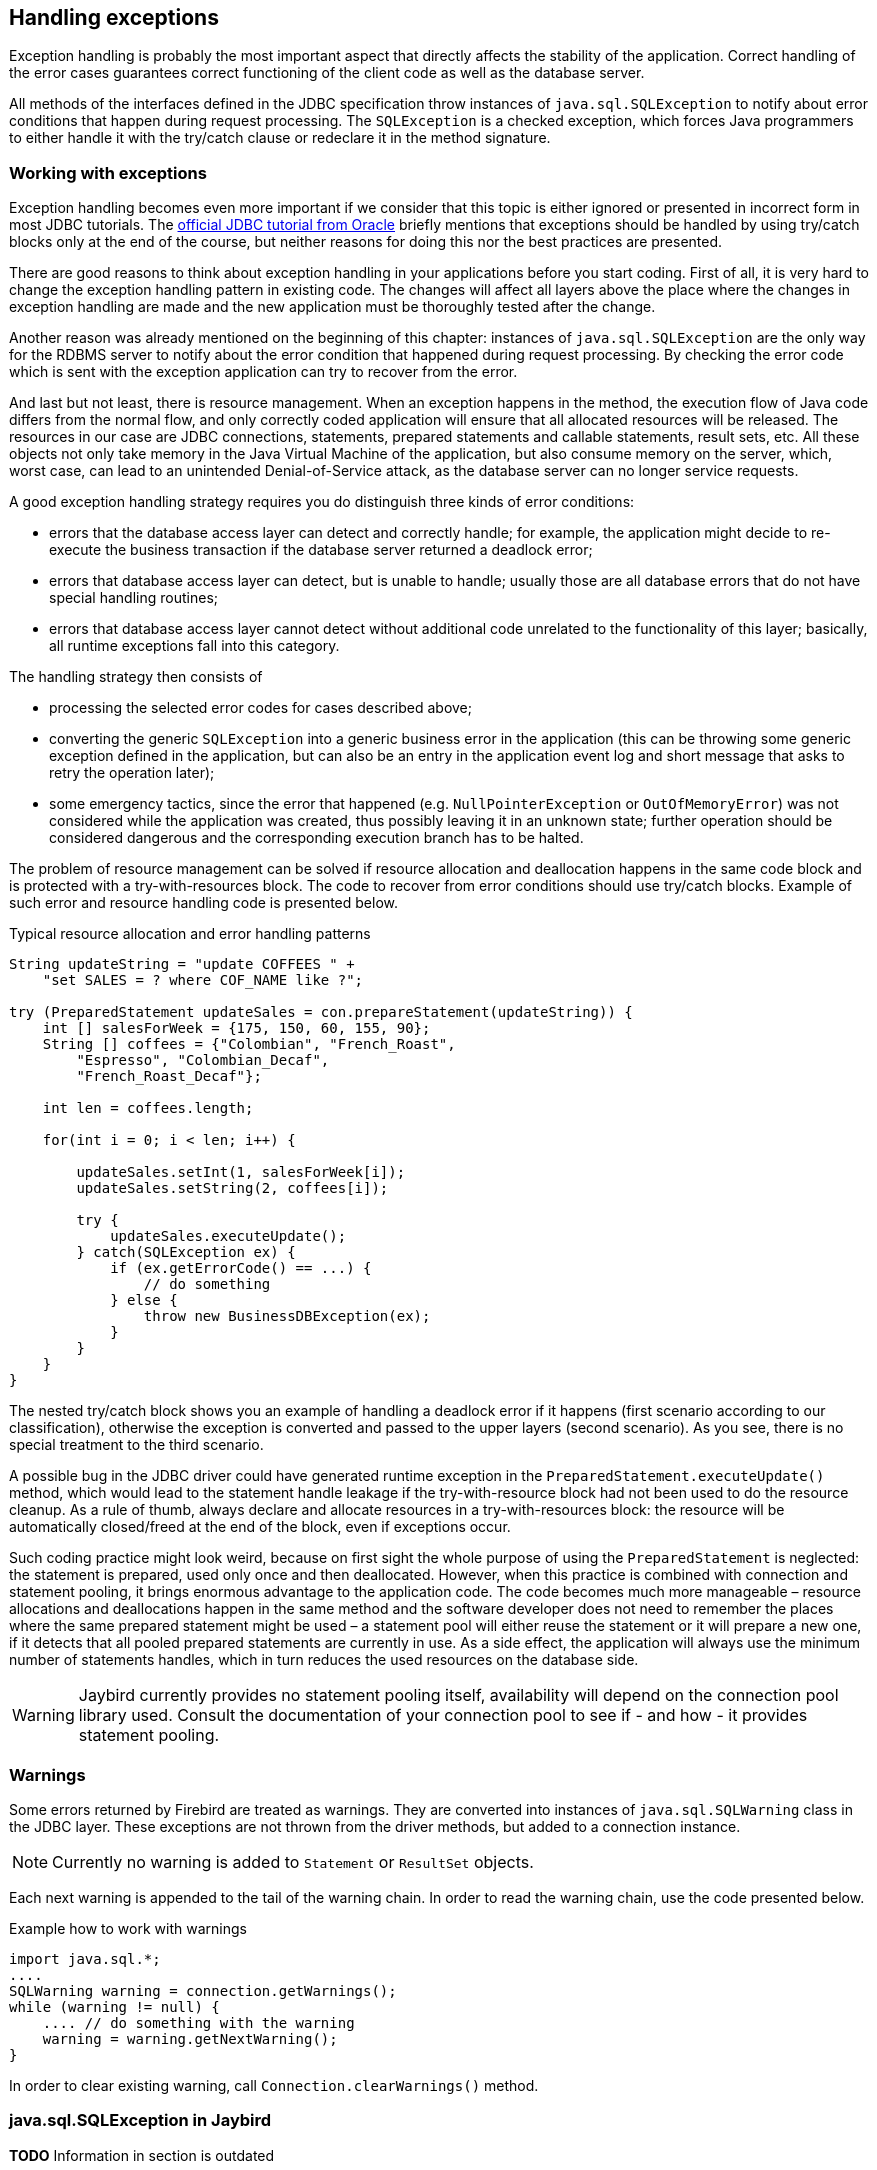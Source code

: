 [[exceptionhandling]]
== Handling exceptions

Exception handling is probably the most important aspect that
directly affects the stability of the application. Correct handling of
the error cases guarantees correct functioning of the client code as
well as the database server. 

All methods of the interfaces defined in the JDBC specification throw instances of
`java.sql.SQLException` to notify about error conditions that happen
during request processing. The `SQLException` is a checked exception,
which forces Java programmers to either handle it with the try/catch
clause or redeclare it in the method signature.

=== Working with exceptions

Exception handling becomes even more important if we consider that
this topic is either ignored or presented in incorrect form in most
JDBC tutorials. The https://docs.oracle.com/javase/tutorial/jdbc/index.html[official JDBC tutorial from Oracle] 
briefly mentions that exceptions should be handled by using try/catch blocks
only at the end of the course, but neither reasons for doing this nor the
best practices are presented.

There are good reasons to think about exception handling in your
applications before you start coding. First of all, it is very hard to
change the exception handling pattern in existing code. The changes
will affect all layers above the place where the changes in exception
handling are made and the new application must be thoroughly tested
after the change.

Another reason was already mentioned on the beginning of this chapter:
instances of `java.sql.SQLException` are the only way for the RDBMS
server to notify about the error condition that happened during request
processing. By checking the error code which is sent with the exception
application can try to recover from the error.

And last but not least, there is resource management. When an
exception happens in the method, the execution flow of Java code differs
from the normal flow, and only correctly coded application will ensure
that all allocated resources will be released. The resources in our case
are JDBC connections, statements, prepared statements and callable
statements, result sets, etc. All these objects not only take
memory in the Java Virtual Machine of the application, but also
consume memory on the server, which, worst case, can lead to
an unintended Denial-of-Service attack, as the database server can
no longer service requests.

A good exception handling strategy requires you do distinguish three
kinds of error conditions:

* errors that the database access layer can detect and correctly handle; for
example, the application might decide to re-execute the business
transaction if the database server returned a deadlock error;
* errors that database access layer can detect, but is unable to handle;
usually those are all database errors that do not have special handling
routines;
* errors that database access layer cannot detect without additional
code unrelated to the functionality of this layer; basically, all
runtime exceptions fall into this category.

The handling strategy then consists of

* processing the selected error codes for cases described above;
* converting the generic `SQLException` into a generic business error in the
application (this can be throwing some generic exception defined in the
application, but can also be an entry in the application event log and
short message that asks to retry the operation later);
* some emergency tactics, since the error that happened (e.g.
`NullPointerException` or `OutOfMemoryError`) was not considered while the
application was created, thus possibly leaving it in an unknown state;
further operation should be considered dangerous and the corresponding
execution branch has to be halted.

The problem of resource management can be solved if resource allocation and deallocation
happens in the same code block and is protected with a try-with-resources block. 
The code to recover from error conditions should use try/catch
blocks. Example of such error and resource handling code is presented
below.

[source,java]
.Typical resource allocation and error handling patterns
----
String updateString = "update COFFEES " +
    "set SALES = ? where COF_NAME like ?";

try (PreparedStatement updateSales = con.prepareStatement(updateString)) {
    int [] salesForWeek = {175, 150, 60, 155, 90};
    String [] coffees = {"Colombian", "French_Roast",
        "Espresso", "Colombian_Decaf",
        "French_Roast_Decaf"};
        
    int len = coffees.length;
    
    for(int i = 0; i < len; i++) {
    
        updateSales.setInt(1, salesForWeek[i]);
        updateSales.setString(2, coffees[i]);
        
        try {
            updateSales.executeUpdate();
        } catch(SQLException ex) {
            if (ex.getErrorCode() == ...) {
                // do something
            } else {
                throw new BusinessDBException(ex);
            }
        }
    }
}
----

// TODO Example doesn't actually show retry in case of deadlock!

The nested try/catch block shows you an example of handling a deadlock
error if it happens (first scenario according to our classification),
otherwise the exception is converted and passed to the upper layers
(second scenario). As you see, there is no special treatment to the
third scenario.

A possible bug in the JDBC driver could have generated runtime exception
in the `PreparedStatement.executeUpdate()` method, which would lead to
the statement handle leakage if the try-with-resource block had not been used to do the
resource cleanup. As a rule of thumb, always declare and allocate resources
in a try-with-resources block: the resource will be automatically closed/freed 
at the end of the block, even if exceptions occur.

Such coding practice might look weird, because on first sight the
whole purpose of using the `PreparedStatement` is neglected: the statement
is prepared, used only once and then deallocated. However, when this
practice is combined with connection and statement pooling, it
brings enormous advantage to the application code. The code becomes much
more manageable – resource allocations and deallocations happen in the
same method and the software developer does not need to remember the places where
the same prepared statement might be used – a statement pool will either
reuse the statement or it will prepare a new one, if it detects that all
pooled prepared statements are currently in use. As a side effect,
the application will always use the minimum number of statements handles,
which in turn reduces the used resources on the database side.

[WARNING]
====
Jaybird currently provides no statement pooling itself, availability will depend on the
connection pool library used. Consult the documentation of your connection pool
to see if - and how - it provides statement pooling.
====

=== Warnings

Some errors returned by Firebird are treated as warnings.
They are converted into instances of `java.sql.SQLWarning` class in the
JDBC layer. These exceptions are not thrown from the driver methods, but
added to a connection instance. 

NOTE: Currently no warning is added to `Statement` or `ResultSet` objects.

Each next warning is appended to the tail of the warning chain. In order
to read the warning chain, use the code presented below.

[source,java]
.Example how to work with warnings
----
import java.sql.*;
....
SQLWarning warning = connection.getWarnings();
while (warning != null) {
    .... // do something with the warning
    warning = warning.getNextWarning();
}
----

In order to clear existing warning, call `Connection.clearWarnings()` method.

=== java.sql.SQLException in Jaybird

*TODO* Information in section is outdated

An `SQLException` is a special exception that is thrown by the JDBC
connectivity component in case of an error. Each instance of this
exception is required to carry the vendor error code (if applicable) and
a SQL state according to the X/Open SQLstate or SQL:2003 specifications. Firebird 
and Jaybird use SQL:2003 SQL state codes.footnoteref:[sqlstate, it is possible sometimes X/Open SQLstates are used]

When multiple SQL errors happened, they are joined into a chain. Usually
the most recent exception is thrown to the application, the exceptions
that happened before can be obtained via `SQLException.getNextException()` method.
Alternatively, `SQLException.iterator` can be used to walk over all exceptions in
the chain and their causes.

The JDBC specification provides an exception hierarchy that allows an application to
react on the error situations using regular exception handling rather than checking 
the error code. Error codes may still be necessary for handling specific error cases.

The JDBC 4.2 specification defines the following exception hierarchy:footnote:[excluding those
defined for `javax.sql.rowset`]

* `java.sql.SQLException` - root of all JDBC exceptions
** `java.sql.DataTruncation` - thrown when a data truncation
error happens, can also be used as a warning.
** `java.sql.BatchUpdateException` - thrown when batch of the
statements did not execute successfully and contains the result of batch
execution.
** `java.sql.SQLClientInfoException` - thrown when client info properties 
could not be set.
** `java.sql.SQLNonTransientException` - thrown when retrying the same action would
fail without fixing the underlying cause.
*** `java.sql.SQLDataException` - thrown for data-related errors,
for example conversion errors, too long values. (SQLstate class `22`)
*** `java.sql.SQLFeatureNotSupportedException` - thrown to indicate that an optional 
JDBC feature is not supported by the driver or the data source (Firebird).  (SQLstate class `0A`)
*** `java.sql.SQLIntegrityConstraintViolationException` - thrown for constraint 
violations. (SQLstate class `23`)
*** `java.sql.SQLInvalidAuthorizationSpecException` - thrown for authorization 
failures. (SQLstate class `28`)
*** `java.sql.NonTransientConnectionException` - thrown for connection operations 
that will not succeed on retry without fixing the underlying cause. (SQLstate class `08`)
*** `java.sql.SQLSyntaxErrorException` - thrown for syntax errors. (SQLstate class `42`)
** `java.sql.SQLRecoverableException` - thrown when an action might be retried
by taking recovery actions and restarting the transaction.
** `java.sql.SQLTransientException` - thrown when the action might succeed if it is
retried without further recovery steps.
*** `java.sql.SQLTimeoutException` - thrown when the `queryTimeout` or 
`loginTimeout` has expired.
*** `java.sql.SQLTransactionRollbackException` - thrown when the statement was
automatically rolled back because of deadlock or other transaction serialization failures. (SQLstate class `40`)
*** `java.sql.SQLTransientConnectionException` - thrown for connection operations 
that might succeed on retry without any changes. (SQLstate class `08`)
** `java.sql.SQLWarning` should only be used to signal warnings, it should never be thrown
by a JDBC driver.

NOTE: Unfortunately Jaybird 3.0 does not yet fully use this exception hierarchy, we are
working to address this with the next versions of Jaybird.

Each of three layers in Jaybird use exceptions most appropriate to the
specific layer. *TODO* List needs revision

* `org.firebirdsql.gds.GDSException` is an exception that directly
corresponding to the error returned by the database engine. Instances of
this class are thrown by the GDS implementations. Upper layers either
convert these exceptions into the ones appropriate to that layer or
catch them if driver can handle the error condition.
* Subclasses of `javax.resource.ResourceException` are thrown by the JCA
layer when an error happens in the JCA-related code. Upper layer
converts this exception into a subclass of `java.sql.SQLException`. If
the `ResourceException` was caused by the `GDSException`, latter is
extracted during conversion preserving the error code. If
`ResourceException` was caused by an error condition not related to an
error returned by the database engine, error code of the `SQLException`
remains 0.
* Subclasses of `javax.transaction.XAException` are thrown when an XA
protocol error happens in JCA layer. Similar to the previous case,
`XAException` can wrap the `GDSException`, which are extracted during
exception conversion to preserve the error code.
* Subclasses of `java.sql.SQLException` are thrown by the JDBC layer.
Driver has also few subclasses that might be interesting to the
application:
** `org.firebirdsql.jdbc.FBDriverConsistencyCheckException` – this
exception is thrown when driver detects an internal inconsistent state.
SQL state is SQL_STATE_GENERAL_ERROR.
** `org.firebirdsql.jdbc.FBDriverNotCapableException` – this exception
is thrown when an unsupported method is called. SQL state is
SQL_STATE_DRIVER_NOT_CAPABLE.
** `org.firebirdsql.jdbc.FBSQLParseException` – this exception is thrown
when incorrect escaped syntax is detected. SQL state is
SQL_STATE_INVALID_ESCAPE_SEQ.
** `org.firebirdsql.jdbc.field.TypeConversionException` – this exception
is thrown when the driver is asked to perform a type conversion that is
not defined in the JDBC specification. For a table of allowed type
conversions see <<Data Type Conversion Table>>.

=== SQL states

Jaybird supports the SQLstate values from the SQL:2003 standard,footnoteref:[sqlstate] 
however only few states nicely map into the Firebird error codes. Below is the table
containing the reported SQLstates.

*TODO* Tabel needs revision or total removal

[cols="<,",options="header",]
|====================================================
|Constant name                        |SQLstate value
|`SQL_STATE_INVALID_CON_ATTR`         |`01S00`
|`SQL_STATE_NO_ROW_AVAIL`             |`01S06`
|`SQL_STATE_GENERAL_ERROR`            |`HY000`
|`SQL_STATE_DRIVER_NOT_CAPABLE`       |`HYC00`
|`SQL_STATE_INVALID_COLUMN`           |`HY002`
|`SQL_STATE_INVALID_PARAM_TYPE`       |`HY105`
|`SQL_STATE_INVALID_ARG_VALUE`        |`HY009`
|`SQL_STATE_WRONG_PARAM_NUM`          |`07001`
|`SQL_STATE_NO_RESULT_SET`            |`07005`
|`SQL_STATE_INVALID_CONVERSION`       |`07006`
|`SQL_STATE_CONNECTION_CLOSED`        |`08003`
|`SQL_STATE_CONNECTION_FAILURE_IN_TX` |`08007`
|`SQL_STATE_COMM_LINK_FAILURE`        |`08S01`
|`SQL_STATE_INVALID_ESCAPE_SEQ`       |`22025`
|====================================================

Applications can use the SQLstate codes in the error handling routines
which should handle errors that are returned from different databases.
But since there is little agreement between RDBMS vendors, this method
can be used only for very coarse error distinction.

=== Useful Firebird error codes

Contrary to the SQLstates, the Firebird native error codes are
extremely useful to determine the type of an error that happened.

Here you can find a short list of error codes, symbolic names of a
corresponding constant in a `org.firebirdsql.gds.ISCConstants` class,
the error message and short explanation of an error.

*TODO* Needs revising now Jaybird tries to pull the most important error code to the top

==== DDL Errors

DDL errors happen during execution of DDL requests, and two primary error codes
are used in Firebird while executing the DDL operations. There are few
other rare cases not mentioned here, but the corresponding error
messages contain enough information to understand the reason of an
error.

[cols="1,2,3",]
|=======================================================================
|335544351L 
|`isc_no_meta_update` 
a|`"unsuccessful metadata update"`

This error is returned when the requested DDL operation cannot be completed, for
example the application tries to define a primary key that will exceed the
maximum allowed key size.

|335544510L 
|`isc_lock_timeout` 
|In combination with `isc_obj_in_use`
(335544453L), this means that the DDL command tries to modify an object that
is used in some other place, usually in another transaction. The
complete error message will contain the name of the locked object.

|335544569L 
|`isc_dsql_error` 
|If the third error code is either
`isc_dsql_datatype_err` or `isc_dsql_command_err`, then additional error
codes and arguments specify the reason why the operation has failed.
|=======================================================================

==== Lock Errors

Lock errors are reported by Firebird primarily when the application tries to
modify a record which is already modified by a concurrent transaction.
Depending on the transaction parameters such error can be reported
either right after detection or after waiting some defined timeout
hoping that concurrent transaction will either commit or rollback and
eventually release the resource. More information on transaction locking
modes can be found in section <<Using transactions>>.

[cols="1,2,3",]
|=======================================================================
|335544345L 
|`isc_lock_conflict` 
a|`"lock conflict on no wait transaction"`

This error is returned when a "no wait" transaction needs to acquire a lock
but finds another concurrent transaction holding that lock.

Instead of waiting the predefined timeout hoping that concurrent
transaction will either commit or rollback, an error is returned to
notify an application about the situation.

|335544510L 
|`isc_lock_timeout` 
a|`"lock time-out on wait transaction"`

Similar to the `isc_lock_conflict`, but this error is returned when the lock timeout that
was specified for the current transaction expired while waiting for a lock.

Another source of this error are DDL operations that try to obtain a
lock on a database object that is currently used in some other place.

|335544336L 
|`isc_deadlock` 
a|`"deadlock"`

Two transactions experience a deadlock when each of them has a lock on a
resource on which the other is trying to obtain a lock.

|=======================================================================

==== Referential Integrity Errors

Referential integrity constraints ensure that the database remains in a
consistent state after the DML operation and/or whole transaction is
completed. Three primary error codes are returned when the defined
constraints are violated. The error messages are self-explanatory.

[cols="1,2,3",]
|=======================================================================
|335544665L 
|`isc_unique_key_violation`
|`violation of PRIMARY or UNIQUE KEY constraint "{0}" on table "{1}"`

|335544558L 
|`isc_check_constraint`
|`Operation violates CHECK constraint {0} on view or table {1}`

|335544466L 
|`isc_foreign_key`
|`violation of FOREIGN KEY constraint "{0}" on table "{1}"`
|=======================================================================

==== DSQL Errors

This group contains secondary codes for the primary error code
`isc_dsql_error` (`335544569L`), that has a message
`"Dynamic SQL Error"`.

In most situations, Jaybird 3 and higher will put this secondary error code in the
`SQLException` instead of `isc_dsql_error`.

[cols="1,2,3",]
|=======================================================================
|335544573L 
|`isc_dsql_datatype_err` 
a|`"Data type unknown"`

Usually this error is reported during DDL operation when the specified
data type is either unknown or cannot be used in the specified
statement. However it also can happen in DML operation, e.g. when an
`ORDER BY` clause contains unknown collation, or if a parameter is used
in a `SELECT` clause without explicit cast.

|335544570L 
|`isc_dsql_command_err` 
a|`"Invalid command"`

Error happens either during parsing the specified SQL request or by
handling the DDL command.

|=======================================================================

==== Other Errors

This table contains other errors that might be interesting to the
application developer, however they do not fall into any of the previous
categories.

[cols="1,2,3",]
|=======================================================================
|335544321L 
|`isc_arith_except` 
a|`"arithmetic exception, numeric overflow, or string truncation"`

Happens at runtime when an arithmetic exception happens, like division
by zero or the numeric overflow (e.g. number does not fit the 64 bits
limit).

Another source of this error are string operations, like string
concatenation producing a too long string, impossibility to transliterate
characters between character sets, etc.

Future versions of Firebird will provide a secondary code to distinguish
the exact reason of an error.

|335544348L 
|`isc_no_cur_rec` 
a|`"no current record for fetch operation"`

Happens when the application asks Firebird to fetch a record, but no record
is available for fetching.

Java applications should never get this error, since checks in the JDBC
driver should prevent the application from executing a fetch operation on the server
side.

|335544374L 
|`isc_stream_eof` 
a|`"attempt to fetch past the last record in a record stream"`

Application tries to execute fetch operation after all records have 
already been fetched.

Similar to the previous error, Java applications should not get this
error due to the checks that happen before issuing the fetch request to
the server.

|335544517L 
|`isc_except` 
a|`"exception {0}"`

An custom exception has been raised on the server. Java application can
examine the underlying GDSException to extract the exception message.

|335544721L 
|`isc_network_error` 
a|`Unable to complete network request to host "{0}"`

This error is thrown when Jaybird cannot establish a connection
to the database server due to a network issues, e.g. host name is
specified incorrectly, Firebird has not been started on the remote host,
firewall configuration prevents client from establishing the connection,
etc.

|=======================================================================

